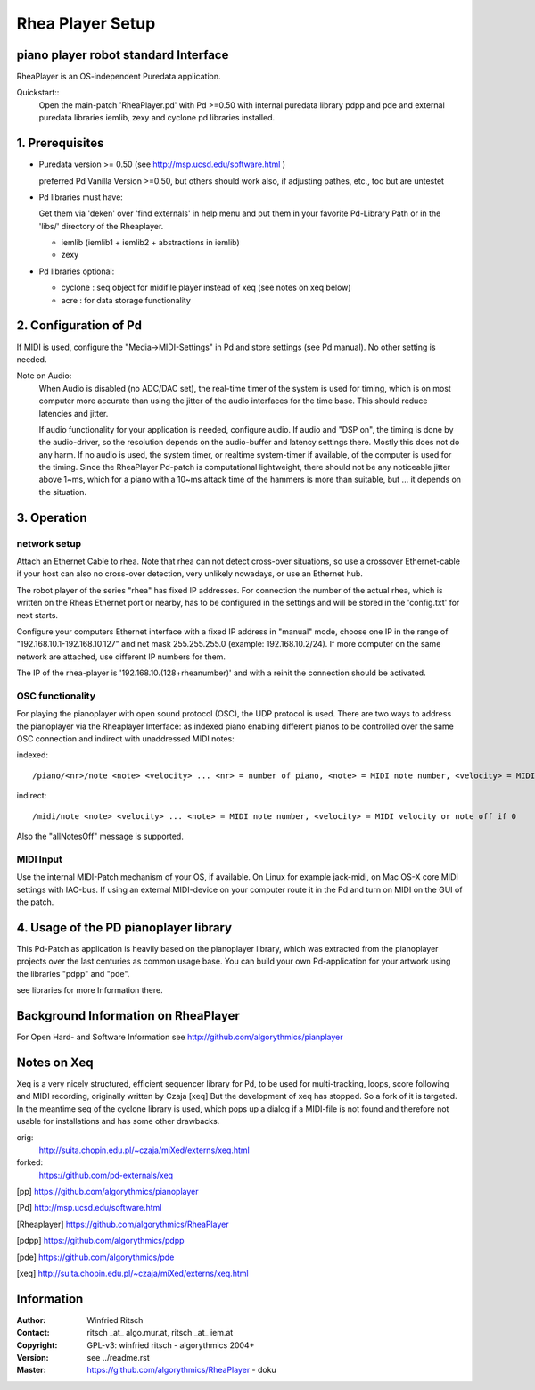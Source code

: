 =================
Rhea Player Setup
=================
piano player robot standard Interface
-------------------------------------

RheaPlayer is an OS-independent Puredata application.

Quickstart::
 Open the main-patch 'RheaPlayer.pd' with Pd >=0.50 with internal puredata library pdpp and pde and external puredata libraries iemlib, zexy and cyclone pd libraries installed.


1. Prerequisites
-----------------

- Puredata version >= 0.50 (see http://msp.ucsd.edu/software.html )
  
  preferred Pd Vanilla Version >=0.50, but others should work also, if adjusting pathes, etc., too but are untestet

- Pd libraries must have:

  Get them via 'deken' over 'find externals' in help menu and put them in your favorite Pd-Library Path 
  or in the 'libs/' directory of the Rheaplayer.

  - iemlib (iemlib1 + iemlib2 + abstractions in iemlib)

  - zexy

- Pd libraries optional:

  - cyclone : seq object for midifile player instead of xeq (see notes on xeq below) 

  - acre : for data storage functionality

2. Configuration of Pd
-----------------------

If MIDI is used, configure the "Media->MIDI-Settings" in Pd and store settings (see Pd manual). 
No other setting is needed.

Note on Audio: 
    When Audio is disabled (no ADC/DAC set), the real-time timer of the system is used for timing, which is on most computer more accurate than using the jitter of the audio interfaces for the time base. This should reduce latencies and jitter.

    If audio functionality for your application is needed, configure audio. If audio and "DSP on", the timing is done by the audio-driver, so the resolution depends on the audio-buffer and latency settings there. Mostly this does not do any harm. If no audio is used, the system timer, or realtime system-timer if available, of the computer is used for the timing. Since the RheaPlayer Pd-patch is computational lightweight, there should not be any noticeable jitter above 1~ms, which for a piano with a 10~ms attack time of the hammers is more than suitable, but ... it depends on the situation.

3. Operation
-------------

network setup
.............

Attach an Ethernet Cable to rhea. Note that rhea can not detect cross-over situations, so use a crossover Ethernet-cable if your host can also no cross-over detection, very unlikely nowadays, or use an Ethernet hub.

The robot player of the series "rhea" has fixed IP addresses. For connection the number of the actual rhea, which is written on the Rheas Ethernet port or nearby, has to be configured in the settings and will be stored in the 'config.txt' for next starts. 

Configure your computers Ethernet interface with a fixed IP address in "manual" mode, choose one IP in the range of "192.168.10.1-192.168.10.127" and net mask 255.255.255.0 (example: 192.168.10.2/24). If more computer on the same network are attached, use different IP numbers for them.

The IP of the rhea-player is '192.168.10.(128+rheanumber)' and with a reinit the connection should be activated.

OSC functionality
.................

For playing the pianoplayer with open sound protocol (OSC), the UDP protocol is used. There are two ways to address the pianoplayer via the Rheaplayer Interface: as indexed piano enabling different pianos to be controlled over the same OSC connection and indirect with unaddressed MIDI notes:

indexed::

  /piano/<nr>/note <note> <velocity> ... <nr> = number of piano, <note> = MIDI note number, <velocity> = MIDI velocity or noteoff if 0
  
indirect::

 /midi/note <note> <velocity> ... <note> = MIDI note number, <velocity> = MIDI velocity or note off if 0

Also the "allNotesOff" message is supported.
  
MIDI Input
..........

Use the internal MIDI-Patch mechanism of your OS, if available. On Linux for example jack-midi, on Mac OS-X core MIDI settings with IAC-bus. If using an external MIDI-device on your computer route it in the Pd and turn on MIDI on the GUI of the patch.

4. Usage of the PD pianoplayer library
---------------------------------------

This Pd-Patch as application is heavily based on the pianoplayer library, which was extracted from the pianoplayer projects over the last centuries as common usage base. You can build your own Pd-application for your artwork using the libraries "pdpp" and "pde".

see libraries for more Information there.

Background Information on RheaPlayer
------------------------------------

For Open Hard- and Software Information see http://github.com/algorythmics/pianplayer

Notes on Xeq
------------

Xeq is a very nicely structured, efficient sequencer library for Pd, to be used for multi-tracking, loops, score following and
MIDI recording, originally written by Czaja [xeq] 
But the development of xeq has stopped. So a fork of it is targeted. In the meantime  seq of the cyclone library is used, which pops up a dialog if a MIDI-file is not found and therefore not usable for installations and has some other drawbacks.

orig: 
 http://suita.chopin.edu.pl/~czaja/miXed/externs/xeq.html
forked: 
 https://github.com/pd-externals/xeq


.. [pp] https://github.com/algorythmics/pianoplayer
 
.. [Pd] http://msp.ucsd.edu/software.html

.. [Rheaplayer] https://github.com/algorythmics/RheaPlayer

.. [pdpp] https://github.com/algorythmics/pdpp

.. [pde] https://github.com/algorythmics/pde

.. [xeq] http://suita.chopin.edu.pl/~czaja/miXed/externs/xeq.html
 
Information
-----------
:Author: Winfried Ritsch
:Contact: ritsch _at_ algo.mur.at, ritsch _at_ iem.at
:Copyright: GPL-v3: winfried ritsch -  algorythmics 2004+
:Version: see ../readme.rst
:Master: https://github.com/algorythmics/RheaPlayer - doku

